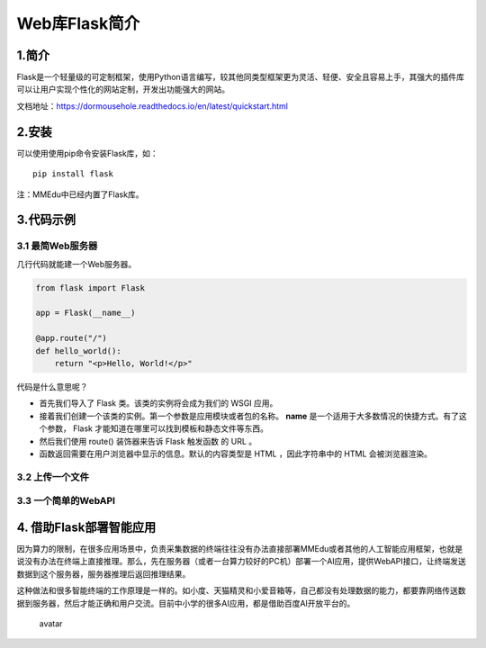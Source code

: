 Web库Flask简介
==============

1.简介
------

Flask是一个轻量级的可定制框架，使用Python语言编写，较其他同类型框架更为灵活、轻便、安全且容易上手，其强大的插件库可以让用户实现个性化的网站定制，开发出功能强大的网站。

文档地址：https://dormousehole.readthedocs.io/en/latest/quickstart.html

2.安装
------

可以使用使用pip命令安装Flask库，如：

::

   pip install flask

注：MMEdu中已经内置了Flask库。

3.代码示例
----------

3.1 最简Web服务器
~~~~~~~~~~~~~~~~~

几行代码就能建一个Web服务器。

.. code:: python

   from flask import Flask

   app = Flask(__name__)

   @app.route("/")
   def hello_world():
       return "<p>Hello, World!</p>"

代码是什么意思呢？

-  首先我们导入了 Flask 类。该类的实例将会成为我们的 WSGI 应用。
-  接着我们创建一个该类的实例。第一个参数是应用模块或者包的名称。
   **name** 是一个适用于大多数情况的快捷方式。有了这个参数， Flask
   才能知道在哪里可以找到模板和静态文件等东西。
-  然后我们使用 route() 装饰器来告诉 Flask 触发函数 的 URL 。
-  函数返回需要在用户浏览器中显示的信息。默认的内容类型是 HTML
   ，因此字符串中的 HTML 会被浏览器渲染。

3.2 上传一个文件
~~~~~~~~~~~~~~~~

3.3 一个简单的WebAPI
~~~~~~~~~~~~~~~~~~~~

4. 借助Flask部署智能应用
------------------------

因为算力的限制，在很多应用场景中，负责采集数据的终端往往没有办法直接部署MMEdu或者其他的人工智能应用框架，也就是说没有办法在终端上直接推理。那么，先在服务器（或者一台算力较好的PC机）部署一个AI应用，提供WebAPI接口，让终端发送数据到这个服务器，服务器推理后返回推理结果。

这种做法和很多智能终端的工作原理是一样的。如小度、天猫精灵和小爱音箱等，自己都没有处理数据的能力，都要靠网络传送数据到服务器，然后才能正确和用户交流。目前中小学的很多AI应用，都是借助百度AI开放平台的。

.. figure:: ../../build/html/_static/flask简介图1.jpeg
   :alt: avatar

   avatar
